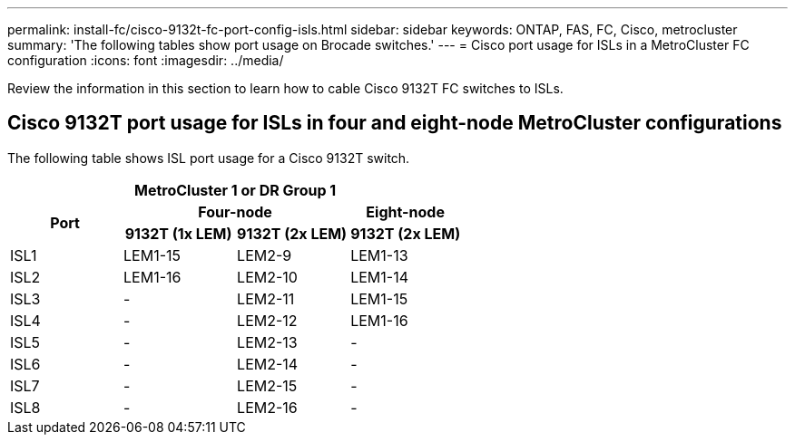 ---
permalink: install-fc/cisco-9132t-fc-port-config-isls.html
sidebar: sidebar
keywords:  ONTAP, FAS, FC, Cisco, metrocluster
summary: 'The following tables show port usage on Brocade switches.'
---
= Cisco port usage for ISLs in a MetroCluster FC configuration 
:icons: font
:imagesdir: ../media/

[.lead]
Review the information in this section to learn how to cable Cisco 9132T FC switches to ISLs. 

== Cisco 9132T port usage for ISLs in four and eight-node MetroCluster configurations

The following table shows ISL port usage for a Cisco 9132T switch.

|===
4+^h| MetroCluster 1 or DR Group 1
.2+h| Port
2+^h| Four-node
h| Eight-node
h| 9132T (1x LEM) h| 9132T (2x LEM) h| 9132T (2x LEM) 
|ISL1
|LEM1-15
|LEM2-9
|LEM1-13
|ISL2
|LEM1-16
|LEM2-10
|LEM1-14
|ISL3
| -
|LEM2-11
|LEM1-15
|ISL4
| -
|LEM2-12
|LEM1-16
|ISL5
| -
|LEM2-13
| -
|ISL6
| -
|LEM2-14
| -
|ISL7
| -
|LEM2-15
| -
|ISL8
| -
|LEM2-16
| -
|===


